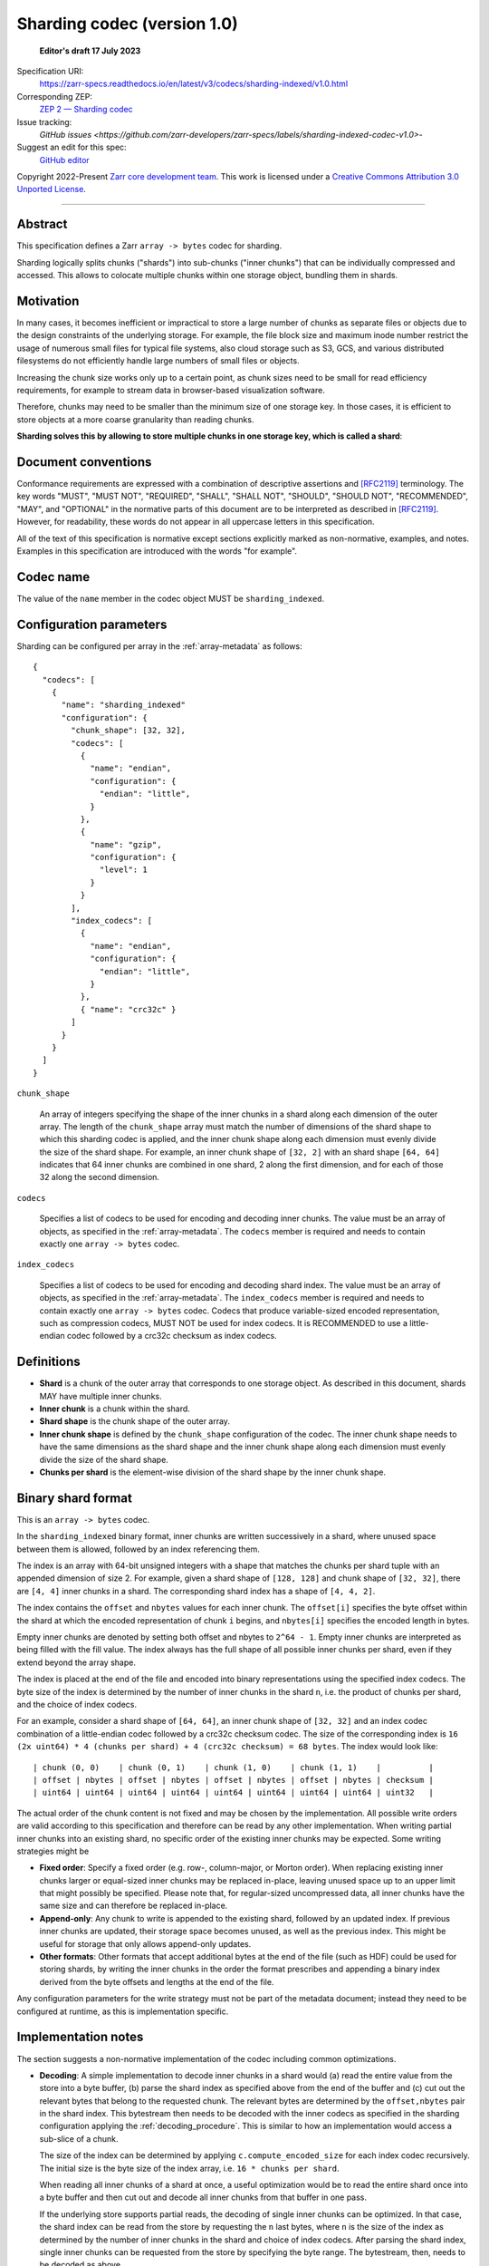 .. _sharding-indexed-codec-v1:

==========================================
Sharding codec (version 1.0)
==========================================

  **Editor's draft 17 July 2023**

Specification URI:
    https://zarr-specs.readthedocs.io/en/latest/v3/codecs/sharding-indexed/v1.0.html
Corresponding ZEP:
    `ZEP 2 — Sharding codec <https://zarr.dev/zeps/draft/ZEP0002.html>`_
Issue tracking:
    `GitHub issues <https://github.com/zarr-developers/zarr-specs/labels/sharding-indexed-codec-v1.0>`-
Suggest an edit for this spec:
    `GitHub editor <https://github.com/zarr-developers/zarr-specs/blob/main/docs/codecs/sharding-indexed/v1.0.rst>`_

Copyright 2022-Present `Zarr core development team
<https://github.com/orgs/zarr-developers/teams/core-devs>`_. This work
is licensed under a `Creative Commons Attribution 3.0 Unported License
<https://creativecommons.org/licenses/by/3.0/>`_.

----


Abstract
========

This specification defines a Zarr ``array -> bytes`` codec for sharding.

Sharding logically splits chunks ("shards") into sub-chunks ("inner chunks") 
that can be individually compressed and accessed. This allows to colocate 
multiple chunks within one storage object, bundling them in shards.


Motivation
==========

In many cases, it becomes inefficient or impractical to store a large number of
chunks as separate files or objects due to the design constraints of the
underlying storage. For example, the file block size and maximum inode number
restrict the usage of numerous small files for typical file systems, also cloud
storage such as S3, GCS, and various distributed filesystems do not efficiently
handle large numbers of small files or objects.

Increasing the chunk size works only up to a certain point, as chunk sizes need
to be small for read efficiency requirements, for example to stream data in 
browser-based visualization software.

Therefore, chunks may need to be smaller than the minimum size of one storage
key. In those cases, it is efficient to store objects at a more coarse
granularity than reading chunks.

**Sharding solves this by allowing to store multiple chunks in one storage key,
which is called a shard**:

.. image:: sharding.png


Document conventions
====================

Conformance requirements are expressed with a combination of descriptive
assertions and [RFC2119]_ terminology. The key words "MUST", "MUST NOT",
"REQUIRED", "SHALL", "SHALL NOT", "SHOULD", "SHOULD NOT", "RECOMMENDED", "MAY",
and "OPTIONAL" in the normative parts of this document are to be interpreted as
described in [RFC2119]_. However, for readability, these words do not appear in
all uppercase letters in this specification.

All of the text of this specification is normative except sections explicitly
marked as non-normative, examples, and notes. Examples in this specification are
introduced with the words "for example".


Codec name
==========

The value of the ``name`` member in the codec object MUST be ``sharding_indexed``.


Configuration parameters
========================

Sharding can be configured per array in the :ref:`array-metadata` as follows::

    {
      "codecs": [
        {
          "name": "sharding_indexed"
          "configuration": {
            "chunk_shape": [32, 32],
            "codecs": [
              { 
                "name": "endian",
                "configuration": {
                  "endian": "little",
                }
              },
              {
                "name": "gzip",
                "configuration": {
                  "level": 1
                }
              }
            ],
            "index_codecs": [
              { 
                "name": "endian",
                "configuration": {
                  "endian": "little",
                }
              },
              { "name": "crc32c" } 
            ]
          }
        }
      ]
    }

``chunk_shape``

    An array of integers specifying the shape of the inner chunks in a shard
    along each dimension of the outer array. The length of the ``chunk_shape``
    array must match the number of dimensions of the shard shape to which this
    sharding codec is applied, and the inner chunk shape along each dimension must
    evenly divide the size of the shard shape. For example, an inner chunk
    shape of ``[32, 2]`` with an shard shape ``[64, 64]`` indicates that
    64 inner chunks are combined in one shard, 2 along the first dimension, and for
    each of those 32 along the second dimension.

``codecs``

    Specifies a list of codecs to be used for encoding and decoding inner chunks. 
    The value must be an array of objects, as specified in the 
    :ref:`array-metadata`. The ``codecs`` member is required and needs to contain
    exactly one ``array -> bytes`` codec.

``index_codecs``

    Specifies a list of codecs to be used for encoding and decoding shard index. 
    The value must be an array of objects, as specified in the 
    :ref:`array-metadata`. The ``index_codecs`` member is required and needs to 
    contain exactly one ``array -> bytes`` codec. Codecs that produce 
    variable-sized encoded representation, such as compression codecs, MUST NOT
    be used for index codecs. It is RECOMMENDED to use a little-endian codec 
    followed by a crc32c checksum as index codecs.

Definitions
===========

* **Shard** is a chunk of the outer array that corresponds to one storage object. 
  As described in this document, shards MAY have multiple inner chunks.
* **Inner chunk** is a chunk within the shard.
* **Shard shape** is the chunk shape of the outer array.
* **Inner chunk shape** is defined by the ``chunk_shape`` configuration of the codec.
  The inner chunk shape needs to have the same dimensions as the shard shape and the 
  inner chunk shape along each dimension must evenly divide the size of the shard shape.
* **Chunks per shard** is the element-wise division of the shard shape by the 
  inner chunk shape.


Binary shard format
===================

This is an ``array -> bytes`` codec.

In the ``sharding_indexed`` binary format, inner chunks are written successively in a 
shard, where unused space between them is allowed, followed by an index 
referencing them.

The index is an array with 64-bit unsigned integers with a shape that matches the
chunks per shard tuple with an appended dimension of size 2.
For example, given a shard shape of ``[128, 128]`` and chunk shape of ``[32, 32]``,
there are ``[4, 4]`` inner chunks in a shard. The corresponding shard index has a 
shape of ``[4, 4, 2]``.

The index contains the ``offset`` and ``nbytes`` values for each inner chunk.
The ``offset[i]`` specifies the byte offset within the shard at which the
encoded representation of chunk ``i`` begins, and ``nbytes[i]`` specifies the
encoded length in bytes.

Empty inner chunks are denoted by setting both offset and nbytes to ``2^64 - 1``. 
Empty inner chunks are interpreted as being filled with the fill value. The index 
always has the full shape of all possible inner chunks per shard, even if they extend
beyond the array shape.

The index is placed at the end of the file and encoded into binary representations 
using the specified index codecs. The byte size of the index is determined by the 
number of inner chunks in the shard ``n``, i.e. the product of chunks per shard, and 
the choice of index codecs.

For an example, consider a shard shape of ``[64, 64]``, an inner chunk shape of 
``[32, 32]`` and an index codec combination of a little-endian codec followed by 
a crc32c checksum codec. The size of the corresponding index is 
``16 (2x uint64) * 4 (chunks per shard) + 4 (crc32c checksum) = 68 bytes``.
The index would look like::

    | chunk (0, 0)    | chunk (0, 1)    | chunk (1, 0)    | chunk (1, 1)    |          |
    | offset | nbytes | offset | nbytes | offset | nbytes | offset | nbytes | checksum |
    | uint64 | uint64 | uint64 | uint64 | uint64 | uint64 | uint64 | uint64 | uint32   |


The actual order of the chunk content is not fixed and may be chosen by the
implementation. All possible write orders are valid according to this
specification and therefore can be read by any other implementation. When
writing partial inner chunks into an existing shard, no specific order of the existing
inner chunks may be expected. Some writing strategies might be

* **Fixed order**: Specify a fixed order (e.g. row-, column-major, or Morton
  order). When replacing existing inner chunks larger or equal-sized inner chunks may be
  replaced in-place, leaving unused space up to an upper limit that might
  possibly be specified. Please note that, for regular-sized uncompressed data,
  all inner chunks have the same size and can therefore be replaced in-place.
* **Append-only**: Any chunk to write is appended to the existing shard,
  followed by an updated index. If previous inner chunks are updated, their storage
  space becomes unused, as well as the previous index. This might be useful for
  storage that only allows append-only updates.
* **Other formats**: Other formats that accept additional bytes at the end of
  the file (such as HDF) could be used for storing shards, by writing the inner chunks
  in the order the format prescribes and appending a binary index derived from
  the byte offsets and lengths at the end of the file.

Any configuration parameters for the write strategy must not be part of the
metadata document; instead they need to be configured at runtime, as this is
implementation specific.


Implementation notes
====================

The section suggests a non-normative implementation of the codec including
common optimizations.

* **Decoding**: A simple implementation to decode inner chunks in a shard would (a) 
  read the entire value from the store into a byte buffer, (b) parse the shard
  index as specified above from the end of the buffer and (c) cut out the 
  relevant bytes that belong to the requested chunk. The relevant bytes are 
  determined by the ``offset,nbytes`` pair in the shard index. This bytestream
  then needs to be decoded with the inner codecs as specified in the sharding
  configuration applying the :ref:`decoding_procedure`. This is similar to how
  an implementation would access a sub-slice of a chunk.

  The size of the index can be determined by applying ``c.compute_encoded_size``
  for each index codec recursively. The initial size is the byte size of the index 
  array, i.e. ``16 * chunks per shard``.

  When reading all inner chunks of a shard at once, a useful optimization would be to 
  read the entire shard once into a byte buffer and then cut out and decode all 
  inner chunks from that buffer in one pass.

  If the underlying store supports partial reads, the decoding of single inner
  chunks can be optimized. In that case, the shard index can be read from the
  store by requesting the ``n`` last bytes, where ``n`` is the size of the index
  as determined by the number of inner chunks in the shard and choice of index 
  codecs. After parsing the shard index, single inner chunks can be requested from 
  the store by specifying the byte range. The bytestream, then, needs to be 
  decoded as above. 

* **Encoding**: A simple implementation to encode a chunk in a shard would (a)
  encode the new chunk per :ref:`encoding_procedure` in a byte buffer using the 
  shard's inner codecs, (b) read an existing shard from the store, (c) create a 
  new bytestream with all encoded inner chunks of that shard including the overwritten 
  chunk, (d) generate a new shard index that is appended to the chunk bytestream 
  and (e) writes the shard to the store. If there was no existing shard, an 
  empty shard is assumed. When writing entire inner chunks, reading the existing shard 
  first may be skipped.

  When working with inner chunks that have a fixed byte size (e.g., uncompressed) and 
  a store that supports partial writes, a optimization would be to replace the
  new chunk by writing to the store at the specified byte range.

  Other use case-specific optimizations may be available, e.g., for append-only
  workloads.


References
==========

.. [RFC2119] S. Bradner. Key words for use in RFCs to Indicate
   Requirement Levels. March 1997. Best Current Practice. URL:
   https://tools.ietf.org/html/rfc2119

Change log
==========

This section is a placeholder for keeping a log of the snapshots of this
document that are tagged in GitHub and what changed between them.
